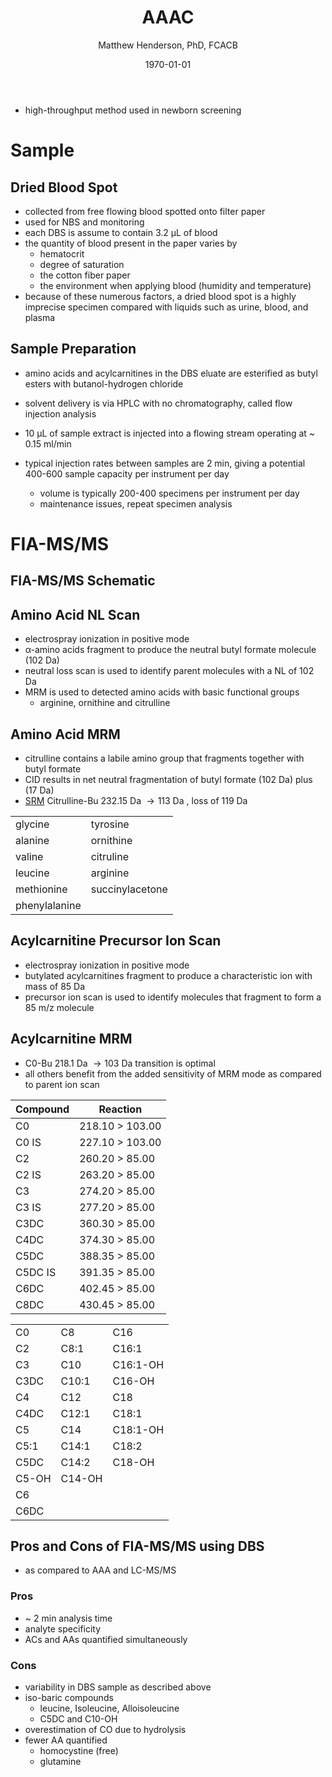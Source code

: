 #+TITLE: AAAC
#+AUTHOR: Matthew Henderson, PhD, FCACB
#+DATE: \today

- high-throughput method used in newborn screening
* Sample
** Dried Blood Spot
   - collected from free flowing blood spotted onto filter paper
   - used for NBS and monitoring
   - each DBS is assume to contain 3.2 \micro{}L of blood
   - the quantity of blood present in the paper varies by
     - hematocrit
     - degree of saturation
     - the cotton fiber paper
     - the environment  when applying blood (humidity and temperature)
   - because of these numerous factors, a dried blood spot is a highly
     imprecise specimen compared with liquids such as urine, blood, and plasma

** Sample Preparation
- amino acids and acylcarnitines in the DBS eluate are esterified as butyl esters with butanol-hydrogen chloride
- solvent delivery is via HPLC with no chromatography, called flow injection analysis
- 10 \micro{}L of sample extract is injected into a flowing stream operating at ~ 0.15 ml/min

- typical injection rates between samples are 2 min, giving a
  potential 400-600 sample capacity per instrument per day
  - volume is typically 200-400 specimens per instrument per day
  - maintenance issues, repeat specimen analysis

#+BEGIN_EXPORT LaTeX
\chemnameinit{}
\schemestart
\chemname{\chemfig{{\color{red}R}-[::-60](<[::-60]NH_3^+)-[::60](=[::60]O)-[::-60]OH}}{\small \textalpha{}-amino acid}
\+
\chemname{\chemfig{HO-[::30]-[::-60]-[::60]-[::-60]}}{\small n-butanol}
\arrow{-U>[][{\small \ce{H2O}}]}
\chemname{\chemfig{{\color{red}R}-[::-60](<[::-60]NH_3^+)-[::60](=[::60]O)-[::-60]O-[::60]-[::-60]-[::60]-[::-60]}}{\small AA butyl ester}
\schemestop
#+END_EXPORT

#+BEGIN_EXPORT LaTeX
\chemnameinit{}
\definesubmol{x}{-[1,.6]-[7,.6]}
\definesubmol{y}{-[7,.6]-[1,.6]}
\definesubmol{d}{!y!y-[7,.6]{\color{red}COOH}}
\definesubmol{e}{!y!y}
\schemestart
\chemname{\chemfig{-N^{+}([2]-)([6]-)-[1]-[7]([6]-O-([5]=O)!e)-[1]-[7]([7]=O)([1]-O^{-})}}{\small C5-carnitine}
\+
\chemname{\chemfig{HO!x!x}}{\small n-butanol}
\arrow{-U>[][{\small \ce{H2O}}]}
\chemname{\chemfig{-N^{+}([2]-)([6]-)-[1]-[7]([6]-O-([5]=O)!e)-[1]-[7]([6]=O)-[1,.6]O!y!y}}{\small C5-carnitine, butyl ester}
\schemestop

\vspace{2em}

\schemestart
\chemname{\chemfig{-N^{+}([2]-)([6]-)-[1]-[7]([6]-O-([5]=O)!d)-[1]-[7]([7]=O)([1]-O^{-})}}{\small C6DC-carnitine}
\+
\chemname{\chemfig{HO!x!x}}{\small n-butanol}
\arrow{-U>[][{\small \ce{2H2O}}]}
\chemname{\chemfig{-N^{+}([2]-)([6]-)-[1]-[7]([6]-O-([5]=O)!e-[7,.6]O!x!x)-[1]-[7]([6]=O)-[1,.6]O!y!y}}{\small C6DC-carnitine, butyl ester}
\schemestop 
#+END_EXPORT

* FIA-MS/MS 

** FIA-MS/MS Schematic
#+BEGIN_EXPORT LaTeX
\begin{center}
\begin{tikzpicture}[node distance=7em]
% nodes
\node(ms1)[ms]{MS1: Mass Filter};
\node(cc)[ms, right of=ms1]{Collision cell};
\node(ms2)[ms, right of=cc]{MS2: Mass Filter};
\node(ion)[ms, below of=ms1,yshift=3em]{Ionization};
\node(lc)[msw, below of=ion,yshift=3em]{Injection};
\node(detector)[ms, below of=ms2, yshift=3em]{Detector};
% arrows
\draw[arrow](lc) -- (ion);
\draw[arrow](ion) -- (ms1);
\draw[arrow](ms1) -- (cc);
\draw[arrow](cc) -- (ms2);
\draw[arrow](ms2) -- (detector);
\end{tikzpicture}
\end{center}
#+END_EXPORT

** Amino Acid NL Scan
- electrospray ionization in positive mode
- \alpha{}-amino acids fragment to produce the neutral butyl formate molecule (102 Da) 
- neutral loss scan is used to identify parent molecules with a NL of 102 Da
- MRM is used to detected amino acids with basic functional groups
  - arginine, ornithine and citrulline

#+BEGIN_EXPORT LaTeX
\chemnameinit{}
\schemestart
\chemname{\chemfig{{\color{red}R}-[::-60](<[::-60]NH_3^+)-[::60](=[::60]O)-[::-60]O-[::60]-[::-60]-[::60]-[::-60]}}{\tiny AA butyl ester}
\arrow{->[{\tiny fragmentation}]}
\chemnameinit{}
\chemname{\chemfig{{\color{red}R}-[::60]=NH_2^{+}}}{\tiny fragment}
\+
\chemname{\chemfig{H-[::60](=[::60]O)-[::-60]O-[::60]-[::-60]-[::60]-[::-60]}}{\tiny butyl formate (102 Da)}
\schemestop
#+END_EXPORT
** Amino Acid MRM
- citrulline contains a labile amino group that fragments together with butyl formate
- CID results in net neutral fragmentation of butyl formate (102 Da) plus \ce{NH3} (17 Da)
- [[https://en.wikipedia.org/wiki/Selected_reaction_monitoring][SRM]] Citrulline-Bu 232.15 Da \to 113 Da , loss of 119 Da  

#+BEGIN_EXPORT LaTeX
\chemnameinit{}
\schemestart
\chemname{\chemfig{H_2N-[::30,,2,](=[::60]O)-[::-60]NH-[::60]-[::-60]-[::60]-[::-60](<[::-60]NH_3^+)-[::60](=[::60]O)-[::-60]OH}}{\small citrulline 175 Da}
\+
\chemname{\chemfig{HO-[::30]-[::-60]-[::60]-[::-60]}}{\small n-butanol 74 Da}
\arrow{-U>[][{\small \ce{H2O}}]}
\chemname{\chemfig{H_2N-[::30,,2,](=[::60]O)-[::-60]NH-[::60]-[::-60]-[::60]-[::-60](<[::-60]NH_3^+)-[::60](=[::60]O)-[::-60]O-[::60]-[::-60]-[::60]-[::-60]}}{\small 232 Da}
\schemestop
#+END_EXPORT

#+BEGIN_EXPORT LaTeX
\schemestart
\chemname{\chemfig{H_2N-[::60]-[::-60]-[::60]-[::-60]-[::60]N=O=C}}{\small 113 Da}
\+
\chemname{\chemfig{H-[::60](=[::60]O)-[::-60]O-[::60]-[::-60]-[::60]-[::-60]}}{\small 102 Da}
\+
\chemname{\chemfig{NH_3}}{\small 17 Da}
\schemestop
#+END_EXPORT

#+CAPTION[]:Quantified Amino Acids
#+NAME: tab:aa
| glycine       | tyrosine                    |
| alanine       | ornithine                   |
| valine        | citruline                   |
| leucine       | arginine                    |
| methionine    | \color{blue}succinylacetone |
| phenylalanine |                             |

** Acylcarnitine Precursor Ion Scan
- electrospray ionization in positive mode
- butylated acylcarnitines fragment to produce a characteristic ion with mass of 85 Da 
- precursor ion scan is used to identify molecules that fragment to form a 85 m/z molecule

#+BEGIN_EXPORT LaTeX

\chemnameinit{}
\definesubmol{x}{-[1,.6]-[7,.6]}
 \chemname{\chemfig{H_{3}C-N^{+}([2]-CH_3)([6]-CH_{3})-CH_2-C([2]-H)([6]-O-C([0]=O)-{\color{red}R})-CH_2-C([2]=O)-O-CH_2-CH_2-CH_2-CH_3}}{\small acylcarnitine, butyl ester}

\vspace{2.5em}

\chemnameinit{}
 \chemname{\chemfig{H_{3}C-N([1]-CH_3)([7]-CH_3)}}{\small trimethylamine}
\hspace{2em}
\chemname{\chemfig{{\color{red}R}-C([1]=O)([7]-OH)}}{\small carboxylic acid}
\hspace{2em}
 \chemname{\chemfig{H!x!x}}{\small butyl group}
\hspace{2em}
 \chemname{\chemfig{H_{2}C^{+}-HC=CH-C([1]=O)([7]-OH)}}{\small 85 m/z}
#+END_EXPORT

#+BEGIN_EXPORT LaTeX
\begin{center}
\begin{tikzpicture}
\node[box](ms1)[]{};
\node[label](ms1u)[above=of ms1,yshift=-3em]{MS1};
\node[label](ms1l)[below=of ms1,yshift=3em]{scanning};
\node[box](cc)[right= of ms1]{};
\node[label](ccu)[above=of cc,yshift=-3em]{Collision cell};
\node[label](ccl)[below=of cc,yshift=3em]{fragmentation};
\node[box](ms2)[right= of cc]{};
\node[label](ms2u)[above=of ms2,yshift=-3em]{MS2};
\node[label](ms2l)[below=of ms2,yshift=3em]{85 m/z};
\draw[->](ms1) -- (cc);
\draw[->](cc) -- (ms2);

%ms1
\draw [gray,->, decorate,decoration=snake] (-.8,0.5) -- (.8,0.5);
\draw [gray,->, decorate,decoration=snake] (-.8,0.25) -- (.8,0.25);
\draw [blue, ->,decorate,decoration=snake] (-.8, 0) -- (.8,0);
\draw [gray,->, decorate,decoration=snake] (-.8,-0.25) -- (.8,-0.25);
\draw [gray,->,decorate,decoration=snake] (-.8,-0.5) -- (.8,-0.5);

%cc
\draw [blue,->,decorate,decoration=snake] (2.1, 0) -- (2.4,0);
\fill (2.6,0) circle (0.1); 
\draw [gray,->,decorate,decoration=snake] (2.8, 0) -- (3.8,0.5);
\draw [red, ->,decorate,decoration=snake] (2.8, 0) -- (3.8,0);
\draw [gray,->,decorate,decoration=snake] (2.8, 0) -- (3.8,-0.5);

%ms2
\draw [red,->,decorate,decoration=snake] (5.1, 0) -- (6.8,0);
\end{tikzpicture}
\end{center}
#+END_EXPORT

** Acylcarnitine MRM 
- C0-Bu 218.1 Da \to 103 Da transition is optimal
- all others benefit from the added sensitivity of MRM mode as
  compared to parent ion scan

#+CAPTION[]:MRM is used to detected selected acylcarnitines
#+NAME: tab:mrnac
| Compound | Reaction        |
|----------+-----------------|
| C0       | 218.10 > 103.00 |
| C0 IS    | 227.10 > 103.00 |
| C2       | 260.20 > 85.00  |
| C2 IS    | 263.20 > 85.00  |
| C3       | 274.20 > 85.00  |
| C3 IS    | 277.20 > 85.00  |
| C3DC     | 360.30 > 85.00  |
| C4DC     | 374.30 > 85.00  |
| C5DC     | 388.35 > 85.00  |
| C5DC IS  | 391.35 > 85.00  |
| C6DC     | 402.45 > 85.00  |
| C8DC     | 430.45 > 85.00  |

#+CAPTION[]: Quantified Acylcarnitines
#+NAME: tab:ac
| C0    | C8     | C16      |
| C2    | C8:1   | C16:1    |
| C3    | C10    | C16:1-OH |
| C3DC  | C10:1  | C16-OH   |
| C4    | C12    | C18      |
| C4DC  | C12:1  | C18:1    |
| C5    | C14    | C18:1-OH |
| C5:1  | C14:1  | C18:2    |
| C5DC  | C14:2  | C18-OH   |
| C5-OH | C14-OH |          |
| C6    |        |          |
| C6DC  |        |          |

** Pros and Cons of FIA-MS/MS using DBS
- as compared to AAA and LC-MS/MS 
*** Pros
- ~ 2 min analysis time
- analyte specificity
- ACs and AAs quantified simultaneously

*** Cons
- variability in DBS sample as described above
- iso-baric compounds
  - leucine, Isoleucine, Alloisoleucine
  - C5DC and C10-OH
- overestimation of CO due to hydrolysis
- fewer AA quantified
  - homocystine (free)
  - glutamine


